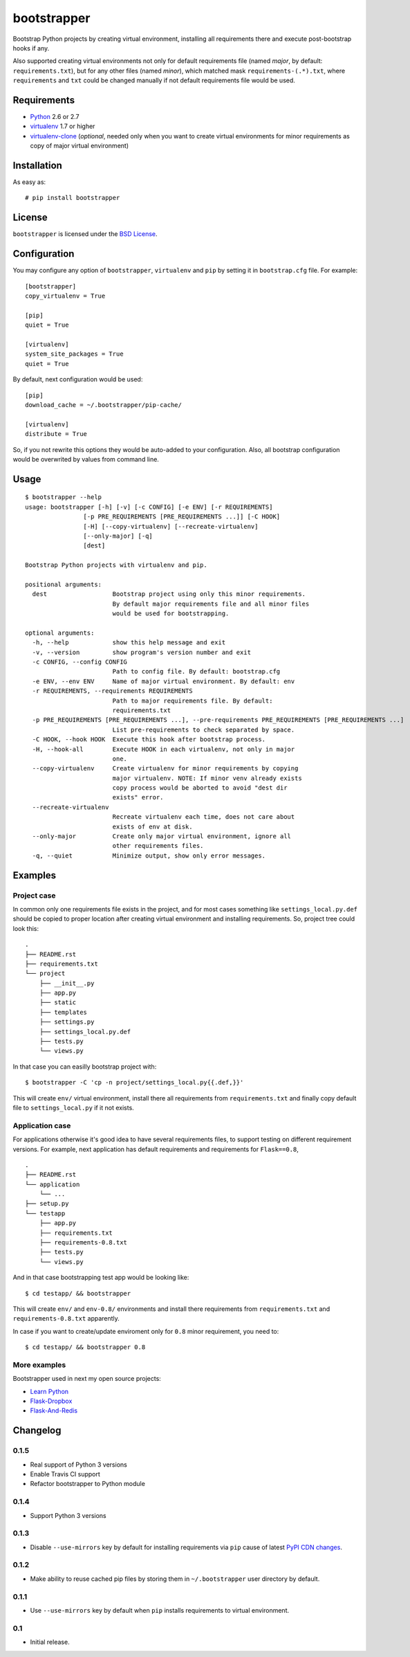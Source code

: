 ============
bootstrapper
============

.. image:: https://travis-ci.org/playpauseandstop/bootstrapper.png?branch=master
    :target: https://travis-ci.org/playpauseandstop/bootstrapper

.. image:: https://pypip.in/v/bootstrapper/badge.png
    :target: https://crate.io/packages/bootstrapper

Bootstrap Python projects by creating virtual environment, installing all
requirements there and execute post-bootstrap hooks if any.

Also supported creating virtual environments not only for default
requirements file (named *major*, by default: ``requirements.txt``), but
for any other files (named *minor*), which matched mask
``requirements-(.*).txt``, where ``requirements`` and ``txt`` could be
changed manually if not default requirements file would be used.

Requirements
============

* `Python <http://www.python.org/>`_ 2.6 or 2.7
* `virtualenv <http://www.virtualenv.org/>`_ 1.7 or higher
* `virtualenv-clone <http://pypi.python.org/pypi/virtualenv-clone>`_
  (*optional*, needed only when you want to create virtual environments for
  minor requirements as copy of major virtual environment)

Installation
============

As easy as::

    # pip install bootstrapper

License
=======

``bootstrapper`` is licensed under the `BSD License
<https://github.com/playpauseandstop/bootstrapper/blob/master/LICENSE>`_.

Configuration
=============

You may configure any option of ``bootstrapper``, ``virtualenv`` and ``pip``
by setting it in ``bootstrap.cfg`` file. For example::

    [bootstrapper]
    copy_virtualenv = True

    [pip]
    quiet = True

    [virtualenv]
    system_site_packages = True
    quiet = True

By default, next configuration would be used::

    [pip]
    download_cache = ~/.bootstrapper/pip-cache/

    [virtualenv]
    distribute = True

So, if you not rewrite this options they would be auto-added to your
configuration. Also, all bootstrap configuration would be overwrited by
values from command line.

Usage
=====

::

    $ bootstrapper --help
    usage: bootstrapper [-h] [-v] [-c CONFIG] [-e ENV] [-r REQUIREMENTS]
                    [-p PRE_REQUIREMENTS [PRE_REQUIREMENTS ...]] [-C HOOK]
                    [-H] [--copy-virtualenv] [--recreate-virtualenv]
                    [--only-major] [-q]
                    [dest]

    Bootstrap Python projects with virtualenv and pip.

    positional arguments:
      dest                  Bootstrap project using only this minor requirements.
                            By default major requirements file and all minor files
                            would be used for bootstrapping.

    optional arguments:
      -h, --help            show this help message and exit
      -v, --version         show program's version number and exit
      -c CONFIG, --config CONFIG
                            Path to config file. By default: bootstrap.cfg
      -e ENV, --env ENV     Name of major virtual environment. By default: env
      -r REQUIREMENTS, --requirements REQUIREMENTS
                            Path to major requirements file. By default:
                            requirements.txt
      -p PRE_REQUIREMENTS [PRE_REQUIREMENTS ...], --pre-requirements PRE_REQUIREMENTS [PRE_REQUIREMENTS ...]
                            List pre-requirements to check separated by space.
      -C HOOK, --hook HOOK  Execute this hook after bootstrap process.
      -H, --hook-all        Execute HOOK in each virtualenv, not only in major
                            one.
      --copy-virtualenv     Create virtualenv for minor requirements by copying
                            major virtualenv. NOTE: If minor venv already exists
                            copy process would be aborted to avoid "dest dir
                            exists" error.
      --recreate-virtualenv
                            Recreate virtualenv each time, does not care about
                            exists of env at disk.
      --only-major          Create only major virtual environment, ignore all
                            other requirements files.
      -q, --quiet           Minimize output, show only error messages.

Examples
========

Project case
------------

In common only one requirements file exists in the project, and for most
cases something like ``settings_local.py.def`` should be copied to proper
location after creating virtual environment and installing requirements. So,
project tree could look this::

    .
    ├── README.rst
    ├── requirements.txt
    └── project
        ├── __init__.py
        ├── app.py
        ├── static
        ├── templates
        ├── settings.py
        ├── settings_local.py.def
        ├── tests.py
        └── views.py

In that case you can easilly bootstrap project with::

    $ bootstrapper -C 'cp -n project/settings_local.py{{.def,}}'

This will create ``env/`` virtual environment, install there all requirements
from ``requirements.txt`` and finally copy default file to
``settings_local.py`` if it not exists.

Application case
----------------

For applications otherwise it's good idea to have several requirements files,
to support testing on different requirement versions. For example, next
application has default requirements and requirements for ``Flask==0.8``,

::

    .
    ├── README.rst
    └── application
        └── ...
    ├── setup.py
    └── testapp
        ├── app.py
        ├── requirements.txt
        ├── requirements-0.8.txt
        ├── tests.py
        └── views.py

And in that case bootstrapping test app would be looking like::

    $ cd testapp/ && bootstrapper

This will create ``env/`` and ``env-0.8/`` environments and install there
requirements from ``requirements.txt`` and ``requirements-0.8.txt`` apparently.

In case if you want to create/update enviroment only for ``0.8`` minor
requirement, you need to::

    $ cd testapp/ && bootstrapper 0.8

More examples
-------------

Bootstrapper used in next my open source projects:

* `Learn Python <https://github.com/playpauseandstop/learnpython.in.ua>`_
* `Flask-Dropbox <https://github.com/playpauseandstop/Flask-Dropbox>`_
* `Flask-And-Redis <https://github.com/playpauseandstop/Flask-And-Redis>`_

Changelog
=========

0.1.5
-----

+ Real support of Python 3 versions
+ Enable Travis CI support
+ Refactor bootstrapper to Python module

0.1.4
-----

+ Support Python 3 versions

0.1.3
-----

- Disable ``--use-mirrors`` key by default for installing requirements via
  ``pip`` cause of latest `PyPI CDN changes
  <https://twitter.com/pythonpackaging/status/339143339356061696>`_.

0.1.2
-----

+ Make ability to reuse cached pip files by storing them in ``~/.bootstrapper``
  user directory by default.

0.1.1
-----

+ Use ``--use-mirrors`` key by default when ``pip`` installs requirements to
  virtual environment.

0.1
---

- Initial release.
